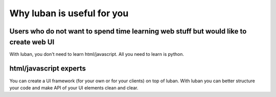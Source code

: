 .. _why-luban:

Why luban is useful for you
===========================

Users who do not want to spend time learning web stuff but would like to create web UI
--------------------------------------------------------------------------------------

With luban, you don't need to learn html/javascript. 
All you need to learn is python.


html/javascript experts
-----------------------
You can create a UI framework (for your own or for your clients) on top of luban.
With luban you can better structure your code and make API of your UI elements
clean and clear.
